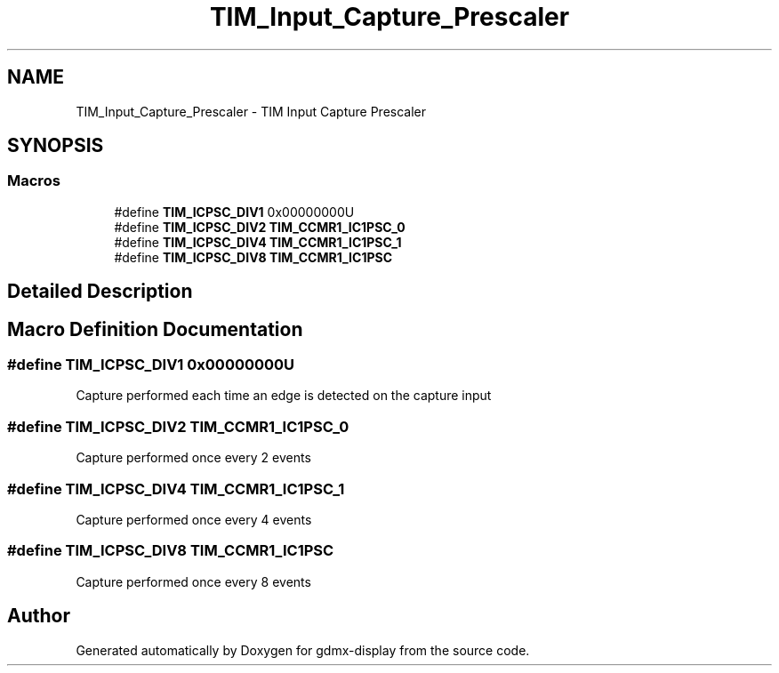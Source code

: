 .TH "TIM_Input_Capture_Prescaler" 3 "Mon May 24 2021" "gdmx-display" \" -*- nroff -*-
.ad l
.nh
.SH NAME
TIM_Input_Capture_Prescaler \- TIM Input Capture Prescaler
.SH SYNOPSIS
.br
.PP
.SS "Macros"

.in +1c
.ti -1c
.RI "#define \fBTIM_ICPSC_DIV1\fP   0x00000000U"
.br
.ti -1c
.RI "#define \fBTIM_ICPSC_DIV2\fP   \fBTIM_CCMR1_IC1PSC_0\fP"
.br
.ti -1c
.RI "#define \fBTIM_ICPSC_DIV4\fP   \fBTIM_CCMR1_IC1PSC_1\fP"
.br
.ti -1c
.RI "#define \fBTIM_ICPSC_DIV8\fP   \fBTIM_CCMR1_IC1PSC\fP"
.br
.in -1c
.SH "Detailed Description"
.PP 

.SH "Macro Definition Documentation"
.PP 
.SS "#define TIM_ICPSC_DIV1   0x00000000U"
Capture performed each time an edge is detected on the capture input 
.SS "#define TIM_ICPSC_DIV2   \fBTIM_CCMR1_IC1PSC_0\fP"
Capture performed once every 2 events 
.br
 
.SS "#define TIM_ICPSC_DIV4   \fBTIM_CCMR1_IC1PSC_1\fP"
Capture performed once every 4 events 
.br
 
.SS "#define TIM_ICPSC_DIV8   \fBTIM_CCMR1_IC1PSC\fP"
Capture performed once every 8 events 
.br
 
.SH "Author"
.PP 
Generated automatically by Doxygen for gdmx-display from the source code\&.
